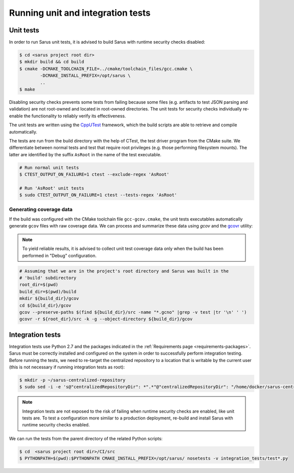 **********************************
Running unit and integration tests
**********************************

Unit tests
==========

In order to run Sarus unit tests, it is advised to build Sarus with runtime
security checks disabled:

.. code-block:: bash

   $ cd <sarus project root dir>
   $ mkdir build && cd build
   $ cmake -DCMAKE_TOOLCHAIN_FILE=../cmake/toolchain_files/gcc.cmake \
           -DCMAKE_INSTALL_PREFIX=/opt/sarus \
           ..
   $ make

Disabling security checks prevents some tests from failing because some files
(e.g. artifacts to test JSON parsing and validation) are not root-owned and
located in root-owned directories. The unit tests for security checks
individually re-enable the functionality to reliably verify its effectiveness.

The unit tests are written using the `CppUTest <https://cpputest.github.io/>`_
framework, which the build scripts are able to retrieve and compile
automatically.

The tests are run from the build directory with the help of CTest, the test
driver program from the CMake suite. We differentiate between normal tests and
test that require root privileges (e.g. those performing filesystem mounts). The
latter are identified by the suffix ``AsRoot`` in the name of the test
executable.

.. code-block:: bash

   # Run normal unit tests
   $ CTEST_OUTPUT_ON_FAILURE=1 ctest --exclude-regex 'AsRoot'

   # Run 'AsRoot' unit tests
   $ sudo CTEST_OUTPUT_ON_FAILURE=1 ctest --tests-regex 'AsRoot'


Generating coverage data
------------------------

If the build was configured with the CMake toolchain file ``gcc-gcov.cmake``,
the unit tests executables automatically generate ``gcov`` files with raw
coverage data. We can process and summarize these data using `gcov` and the
`gcovr <https://gcovr.com/>`_ utility:

.. note::

   To yield reliable results, it is advised to collect unit test coverage data
   only when the build has been performed in "Debug" configuration.

.. code-block:: bash

   # Assuming that we are in the project's root directory and Sarus was built in the
   # 'build' subdirectory
   root_dir=$(pwd)
   build_dir=$(pwd)/build
   mkdir ${build_dir}/gcov
   cd ${build_dir}/gcov
   gcov --preserve-paths $(find ${build_dir}/src -name "*.gcno" |grep -v test |tr '\n' ' ')
   gcovr -r ${root_dir}/src -k -g --object-directory ${build_dir}/gcov


Integration tests
=================

Integration tests use Python 2.7 and the packages indicated in the
:ref:`Requirements page <requirements-packages>`. Sarus must be correctly
installed and configured on the system in order to successfully perform
integration testing. Before running the tests, we need to re-target the
centralized repository to a location that is writable by the current user (this
is not necessary if running integration tests as root):

.. code-block:: bash

   $ mkdir -p ~/sarus-centralized-repository
   $ sudo sed -i -e 's@"centralizedRepositoryDir": *".*"@"centralizedRepositoryDir": "/home/docker/sarus-centralized-repository"@' /opt/sarus/etc/sarus.json

.. note::

   Integration tests are not exposed to the risk of failing when runtime security
   checks are enabled, like unit tests are. To test a configuration more similar
   to a production deployment, re-build and install Sarus with runtime security checks
   enabled.

We can run the tests from the parent directory of the related Python scripts:

.. code-block:: bash

   $ cd  <sarus project root dir>/CI/src
   $ PYTHONPATH=$(pwd):$PYTHONPATH CMAKE_INSTALL_PREFIX=/opt/sarus/ nosetests -v integration_tests/test*.py
